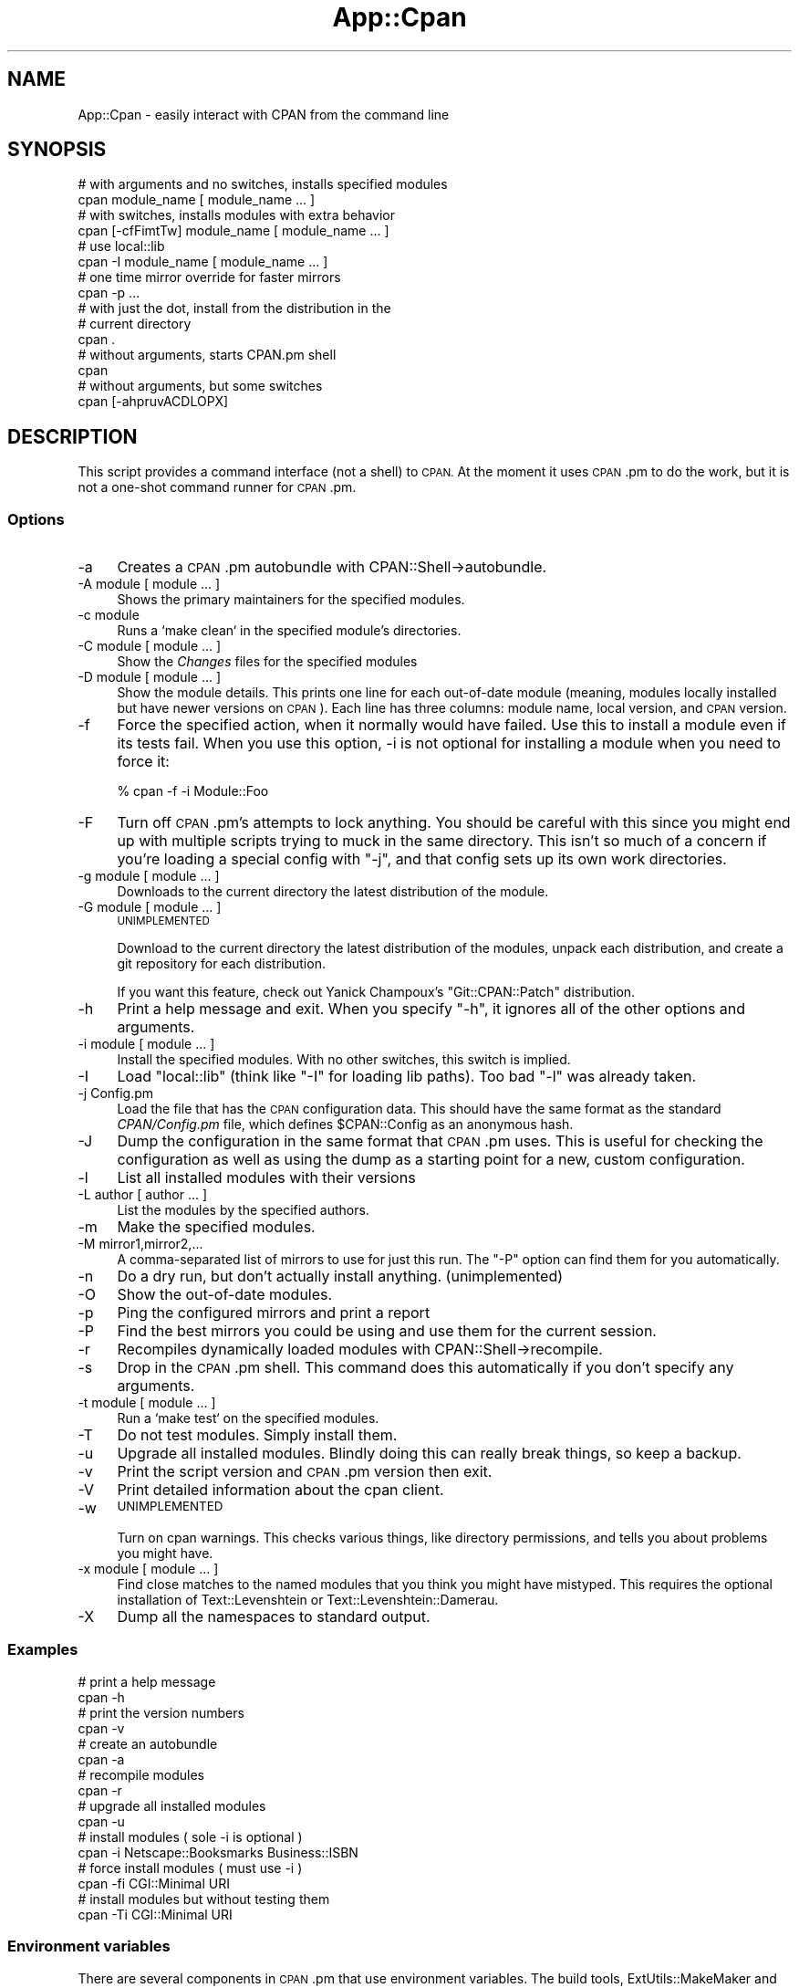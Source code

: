 .\" Automatically generated by Pod::Man 4.09 (Pod::Simple 3.35)
.\"
.\" Standard preamble:
.\" ========================================================================
.de Sp \" Vertical space (when we can't use .PP)
.if t .sp .5v
.if n .sp
..
.de Vb \" Begin verbatim text
.ft CW
.nf
.ne \\$1
..
.de Ve \" End verbatim text
.ft R
.fi
..
.\" Set up some character translations and predefined strings.  \*(-- will
.\" give an unbreakable dash, \*(PI will give pi, \*(L" will give a left
.\" double quote, and \*(R" will give a right double quote.  \*(C+ will
.\" give a nicer C++.  Capital omega is used to do unbreakable dashes and
.\" therefore won't be available.  \*(C` and \*(C' expand to `' in nroff,
.\" nothing in troff, for use with C<>.
.tr \(*W-
.ds C+ C\v'-.1v'\h'-1p'\s-2+\h'-1p'+\s0\v'.1v'\h'-1p'
.ie n \{\
.    ds -- \(*W-
.    ds PI pi
.    if (\n(.H=4u)&(1m=24u) .ds -- \(*W\h'-12u'\(*W\h'-12u'-\" diablo 10 pitch
.    if (\n(.H=4u)&(1m=20u) .ds -- \(*W\h'-12u'\(*W\h'-8u'-\"  diablo 12 pitch
.    ds L" ""
.    ds R" ""
.    ds C` ""
.    ds C' ""
'br\}
.el\{\
.    ds -- \|\(em\|
.    ds PI \(*p
.    ds L" ``
.    ds R" ''
.    ds C`
.    ds C'
'br\}
.\"
.\" Escape single quotes in literal strings from groff's Unicode transform.
.ie \n(.g .ds Aq \(aq
.el       .ds Aq '
.\"
.\" If the F register is >0, we'll generate index entries on stderr for
.\" titles (.TH), headers (.SH), subsections (.SS), items (.Ip), and index
.\" entries marked with X<> in POD.  Of course, you'll have to process the
.\" output yourself in some meaningful fashion.
.\"
.\" Avoid warning from groff about undefined register 'F'.
.de IX
..
.if !\nF .nr F 0
.if \nF>0 \{\
.    de IX
.    tm Index:\\$1\t\\n%\t"\\$2"
..
.    if !\nF==2 \{\
.        nr % 0
.        nr F 2
.    \}
.\}
.\"
.\" Accent mark definitions (@(#)ms.acc 1.5 88/02/08 SMI; from UCB 4.2).
.\" Fear.  Run.  Save yourself.  No user-serviceable parts.
.    \" fudge factors for nroff and troff
.if n \{\
.    ds #H 0
.    ds #V .8m
.    ds #F .3m
.    ds #[ \f1
.    ds #] \fP
.\}
.if t \{\
.    ds #H ((1u-(\\\\n(.fu%2u))*.13m)
.    ds #V .6m
.    ds #F 0
.    ds #[ \&
.    ds #] \&
.\}
.    \" simple accents for nroff and troff
.if n \{\
.    ds ' \&
.    ds ` \&
.    ds ^ \&
.    ds , \&
.    ds ~ ~
.    ds /
.\}
.if t \{\
.    ds ' \\k:\h'-(\\n(.wu*8/10-\*(#H)'\'\h"|\\n:u"
.    ds ` \\k:\h'-(\\n(.wu*8/10-\*(#H)'\`\h'|\\n:u'
.    ds ^ \\k:\h'-(\\n(.wu*10/11-\*(#H)'^\h'|\\n:u'
.    ds , \\k:\h'-(\\n(.wu*8/10)',\h'|\\n:u'
.    ds ~ \\k:\h'-(\\n(.wu-\*(#H-.1m)'~\h'|\\n:u'
.    ds / \\k:\h'-(\\n(.wu*8/10-\*(#H)'\z\(sl\h'|\\n:u'
.\}
.    \" troff and (daisy-wheel) nroff accents
.ds : \\k:\h'-(\\n(.wu*8/10-\*(#H+.1m+\*(#F)'\v'-\*(#V'\z.\h'.2m+\*(#F'.\h'|\\n:u'\v'\*(#V'
.ds 8 \h'\*(#H'\(*b\h'-\*(#H'
.ds o \\k:\h'-(\\n(.wu+\w'\(de'u-\*(#H)/2u'\v'-.3n'\*(#[\z\(de\v'.3n'\h'|\\n:u'\*(#]
.ds d- \h'\*(#H'\(pd\h'-\w'~'u'\v'-.25m'\f2\(hy\fP\v'.25m'\h'-\*(#H'
.ds D- D\\k:\h'-\w'D'u'\v'-.11m'\z\(hy\v'.11m'\h'|\\n:u'
.ds th \*(#[\v'.3m'\s+1I\s-1\v'-.3m'\h'-(\w'I'u*2/3)'\s-1o\s+1\*(#]
.ds Th \*(#[\s+2I\s-2\h'-\w'I'u*3/5'\v'-.3m'o\v'.3m'\*(#]
.ds ae a\h'-(\w'a'u*4/10)'e
.ds Ae A\h'-(\w'A'u*4/10)'E
.    \" corrections for vroff
.if v .ds ~ \\k:\h'-(\\n(.wu*9/10-\*(#H)'\s-2\u~\d\s+2\h'|\\n:u'
.if v .ds ^ \\k:\h'-(\\n(.wu*10/11-\*(#H)'\v'-.4m'^\v'.4m'\h'|\\n:u'
.    \" for low resolution devices (crt and lpr)
.if \n(.H>23 .if \n(.V>19 \
\{\
.    ds : e
.    ds 8 ss
.    ds o a
.    ds d- d\h'-1'\(ga
.    ds D- D\h'-1'\(hy
.    ds th \o'bp'
.    ds Th \o'LP'
.    ds ae ae
.    ds Ae AE
.\}
.rm #[ #] #H #V #F C
.\" ========================================================================
.\"
.IX Title "App::Cpan 3pm"
.TH App::Cpan 3pm "2018-01-01" "perl v5.22.5" "Perl Programmers Reference Guide"
.\" For nroff, turn off justification.  Always turn off hyphenation; it makes
.\" way too many mistakes in technical documents.
.if n .ad l
.nh
.SH "NAME"
App::Cpan \- easily interact with CPAN from the command line
.SH "SYNOPSIS"
.IX Header "SYNOPSIS"
.Vb 2
\&        # with arguments and no switches, installs specified modules
\&        cpan module_name [ module_name ... ]
\&
\&        # with switches, installs modules with extra behavior
\&        cpan [\-cfFimtTw] module_name [ module_name ... ]
\&
\&        # use local::lib
\&        cpan \-I module_name [ module_name ... ]
\&
\&        # one time mirror override for faster mirrors
\&        cpan \-p ...
\&
\&        # with just the dot, install from the distribution in the
\&        # current directory
\&        cpan .
\&
\&        # without arguments, starts CPAN.pm shell
\&        cpan
\&
\&        # without arguments, but some switches
\&        cpan [\-ahpruvACDLOPX]
.Ve
.SH "DESCRIPTION"
.IX Header "DESCRIPTION"
This script provides a command interface (not a shell) to \s-1CPAN.\s0 At the
moment it uses \s-1CPAN\s0.pm to do the work, but it is not a one-shot command
runner for \s-1CPAN\s0.pm.
.SS "Options"
.IX Subsection "Options"
.IP "\-a" 4
.IX Item "-a"
Creates a \s-1CPAN\s0.pm autobundle with CPAN::Shell\->autobundle.
.IP "\-A module [ module ... ]" 4
.IX Item "-A module [ module ... ]"
Shows the primary maintainers for the specified modules.
.IP "\-c module" 4
.IX Item "-c module"
Runs a `make clean` in the specified module's directories.
.IP "\-C module [ module ... ]" 4
.IX Item "-C module [ module ... ]"
Show the \fIChanges\fR files for the specified modules
.IP "\-D module [ module ... ]" 4
.IX Item "-D module [ module ... ]"
Show the module details. This prints one line for each out-of-date module
(meaning, modules locally installed but have newer versions on \s-1CPAN\s0).
Each line has three columns: module name, local version, and \s-1CPAN\s0
version.
.IP "\-f" 4
.IX Item "-f"
Force the specified action, when it normally would have failed. Use this
to install a module even if its tests fail. When you use this option,
\&\-i is not optional for installing a module when you need to force it:
.Sp
.Vb 1
\&        % cpan \-f \-i Module::Foo
.Ve
.IP "\-F" 4
.IX Item "-F"
Turn off \s-1CPAN\s0.pm's attempts to lock anything. You should be careful with
this since you might end up with multiple scripts trying to muck in the
same directory. This isn't so much of a concern if you're loading a special
config with \f(CW\*(C`\-j\*(C'\fR, and that config sets up its own work directories.
.IP "\-g module [ module ... ]" 4
.IX Item "-g module [ module ... ]"
Downloads to the current directory the latest distribution of the module.
.IP "\-G module [ module ... ]" 4
.IX Item "-G module [ module ... ]"
\&\s-1UNIMPLEMENTED\s0
.Sp
Download to the current directory the latest distribution of the
modules, unpack each distribution, and create a git repository for each
distribution.
.Sp
If you want this feature, check out Yanick Champoux's \f(CW\*(C`Git::CPAN::Patch\*(C'\fR
distribution.
.IP "\-h" 4
.IX Item "-h"
Print a help message and exit. When you specify \f(CW\*(C`\-h\*(C'\fR, it ignores all
of the other options and arguments.
.IP "\-i module [ module ... ]" 4
.IX Item "-i module [ module ... ]"
Install the specified modules. With no other switches, this switch
is implied.
.IP "\-I" 4
.IX Item "-I"
Load \f(CW\*(C`local::lib\*(C'\fR (think like \f(CW\*(C`\-I\*(C'\fR for loading lib paths). Too bad
\&\f(CW\*(C`\-l\*(C'\fR was already taken.
.IP "\-j Config.pm" 4
.IX Item "-j Config.pm"
Load the file that has the \s-1CPAN\s0 configuration data. This should have the
same format as the standard \fICPAN/Config.pm\fR file, which defines
\&\f(CW$CPAN::Config\fR as an anonymous hash.
.IP "\-J" 4
.IX Item "-J"
Dump the configuration in the same format that \s-1CPAN\s0.pm uses. This is useful
for checking the configuration as well as using the dump as a starting point
for a new, custom configuration.
.IP "\-l" 4
.IX Item "-l"
List all installed modules with their versions
.IP "\-L author [ author ... ]" 4
.IX Item "-L author [ author ... ]"
List the modules by the specified authors.
.IP "\-m" 4
.IX Item "-m"
Make the specified modules.
.IP "\-M mirror1,mirror2,..." 4
.IX Item "-M mirror1,mirror2,..."
A comma-separated list of mirrors to use for just this run. The \f(CW\*(C`\-P\*(C'\fR
option can find them for you automatically.
.IP "\-n" 4
.IX Item "-n"
Do a dry run, but don't actually install anything. (unimplemented)
.IP "\-O" 4
.IX Item "-O"
Show the out-of-date modules.
.IP "\-p" 4
.IX Item "-p"
Ping the configured mirrors and print a report
.IP "\-P" 4
.IX Item "-P"
Find the best mirrors you could be using and use them for the current
session.
.IP "\-r" 4
.IX Item "-r"
Recompiles dynamically loaded modules with CPAN::Shell\->recompile.
.IP "\-s" 4
.IX Item "-s"
Drop in the \s-1CPAN\s0.pm shell. This command does this automatically if you don't
specify any arguments.
.IP "\-t module [ module ... ]" 4
.IX Item "-t module [ module ... ]"
Run a `make test` on the specified modules.
.IP "\-T" 4
.IX Item "-T"
Do not test modules. Simply install them.
.IP "\-u" 4
.IX Item "-u"
Upgrade all installed modules. Blindly doing this can really break things,
so keep a backup.
.IP "\-v" 4
.IX Item "-v"
Print the script version and \s-1CPAN\s0.pm version then exit.
.IP "\-V" 4
.IX Item "-V"
Print detailed information about the cpan client.
.IP "\-w" 4
.IX Item "-w"
\&\s-1UNIMPLEMENTED\s0
.Sp
Turn on cpan warnings. This checks various things, like directory permissions,
and tells you about problems you might have.
.IP "\-x module [ module ... ]" 4
.IX Item "-x module [ module ... ]"
Find close matches to the named modules that you think you might have
mistyped. This requires the optional installation of Text::Levenshtein or
Text::Levenshtein::Damerau.
.IP "\-X" 4
.IX Item "-X"
Dump all the namespaces to standard output.
.SS "Examples"
.IX Subsection "Examples"
.Vb 2
\&        # print a help message
\&        cpan \-h
\&
\&        # print the version numbers
\&        cpan \-v
\&
\&        # create an autobundle
\&        cpan \-a
\&
\&        # recompile modules
\&        cpan \-r
\&
\&        # upgrade all installed modules
\&        cpan \-u
\&
\&        # install modules ( sole \-i is optional )
\&        cpan \-i Netscape::Booksmarks Business::ISBN
\&
\&        # force install modules ( must use \-i )
\&        cpan \-fi CGI::Minimal URI
\&
\&        # install modules but without testing them
\&        cpan \-Ti CGI::Minimal URI
.Ve
.SS "Environment variables"
.IX Subsection "Environment variables"
There are several components in \s-1CPAN\s0.pm that use environment variables.
The build tools, ExtUtils::MakeMaker and Module::Build use some,
while others matter to the levels above them. Some of these are specified
by the Perl Toolchain Gang:
.PP
Lancaster Concensus: <https://github.com/Perl\-Toolchain\-Gang/toolchain\-site/blob/master/lancaster\-consensus.md>
.PP
Oslo Concensus: <https://github.com/Perl\-Toolchain\-Gang/toolchain\-site/blob/master/oslo\-consensus.md>
.IP "\s-1NONINTERACTIVE_TESTING\s0" 4
.IX Item "NONINTERACTIVE_TESTING"
Assume no one is paying attention and skips prompts for distributions
that do that correctly. \f(CWcpan(1)\fR sets this to \f(CW1\fR unless it already
has a value (even if that value is false).
.IP "\s-1PERL_MM_USE_DEFAULT\s0" 4
.IX Item "PERL_MM_USE_DEFAULT"
Use the default answer for a prompted questions. \f(CWcpan(1)\fR sets this
to \f(CW1\fR unless it already has a value (even if that value is false).
.IP "\s-1CPAN_OPTS\s0" 4
.IX Item "CPAN_OPTS"
As with \f(CW\*(C`PERL5OPTS\*(C'\fR, a string of additional \f(CWcpan(1)\fR options to
add to those you specify on the command line.
.IP "\s-1CPANSCRIPT_LOGLEVEL\s0" 4
.IX Item "CPANSCRIPT_LOGLEVEL"
The log level to use, with either the embedded, minimal logger or
Log::Log4perl if it is installed. Possible values are the same as
the \f(CW\*(C`Log::Log4perl\*(C'\fR levels: \f(CW\*(C`TRACE\*(C'\fR, \f(CW\*(C`DEBUG\*(C'\fR, \f(CW\*(C`INFO\*(C'\fR, \f(CW\*(C`WARN\*(C'\fR,
\&\f(CW\*(C`ERROR\*(C'\fR, and \f(CW\*(C`FATAL\*(C'\fR. The default is \f(CW\*(C`INFO\*(C'\fR.
.IP "\s-1GIT_COMMAND\s0" 4
.IX Item "GIT_COMMAND"
The path to the \f(CW\*(C`git\*(C'\fR binary to use for the Git features. The default
is \f(CW\*(C`/usr/local/bin/git\*(C'\fR.
.SS "Methods"
.IX Subsection "Methods"
.IP "\fIrun()\fR" 4
.IX Item "run()"
Just do it.
.Sp
The \f(CW\*(C`run\*(C'\fR method returns 0 on success and a positive number on
failure. See the section on \s-1EXIT CODES\s0 for details on the values.
.Sp
\&\s-1CPAN\s0.pm sends all the good stuff either to \s-1STDOUT,\s0 or to a temp
file if \f(CW$CPAN::Be_Silent\fR is set. I have to intercept that output
so I can find out what happened.
.Sp
Stolen from File::Path::Expand
.SH "EXIT VALUES"
.IX Header "EXIT VALUES"
The script exits with zero if it thinks that everything worked, or a
positive number if it thinks that something failed. Note, however, that
in some cases it has to divine a failure by the output of things it does
not control. For now, the exit codes are vague:
.PP
.Vb 1
\&        1       An unknown error
\&
\&        2       The was an external problem
\&
\&        4       There was an internal problem with the script
\&
\&        8       A module failed to install
.Ve
.SH "TO DO"
.IX Header "TO DO"
* There is initial support for Log4perl if it is available, but I
haven't gone through everything to make the NullLogger work out
correctly if Log4perl is not installed.
.PP
* When I capture \s-1CPAN\s0.pm output, I need to check for errors and
report them to the user.
.PP
* Warnings switch
.PP
* Check then exit
.SH "BUGS"
.IX Header "BUGS"
* none noted
.SH "SEE ALSO"
.IX Header "SEE ALSO"
\&\s-1CPAN\s0, App::cpanminus
.SH "SOURCE AVAILABILITY"
.IX Header "SOURCE AVAILABILITY"
This code is in Github in the \s-1CPAN\s0.pm repository:
.PP
.Vb 1
\&        https://github.com/andk/cpanpm
.Ve
.PP
The source used to be tracked separately in another GitHub repo,
but the canonical source is now in the above repo.
.SH "CREDITS"
.IX Header "CREDITS"
Japheth Cleaver added the bits to allow a forced install (\f(CW\*(C`\-f\*(C'\fR).
.PP
Jim Brandt suggest and provided the initial implementation for the
up-to-date and Changes features.
.PP
Adam Kennedy pointed out that \f(CW\*(C`exit()\*(C'\fR causes problems on Windows
where this script ends up with a .bat extension
.PP
David Golden helps integrate this into the \f(CW\*(C`CPAN.pm\*(C'\fR repos.
.SH "AUTHOR"
.IX Header "AUTHOR"
brian d foy, \f(CW\*(C`<bdfoy@cpan.org>\*(C'\fR
.SH "COPYRIGHT"
.IX Header "COPYRIGHT"
Copyright (c) 2001\-2015, brian d foy, All Rights Reserved.
.PP
You may redistribute this under the same terms as Perl itself.
